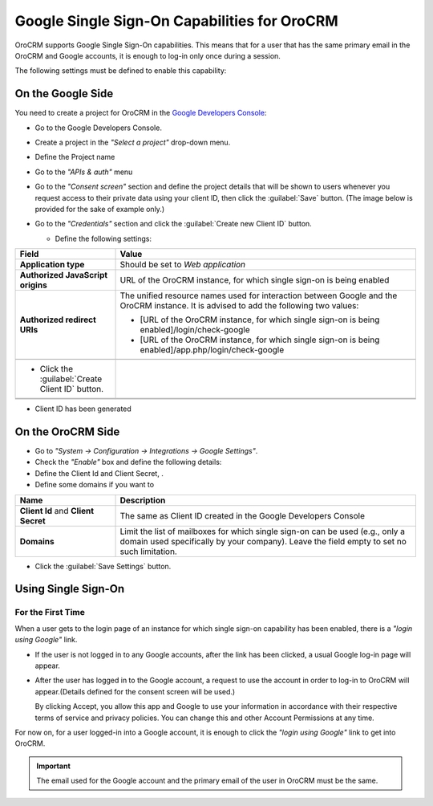 .. _admin-configuration-google-settings:

Google Single Sign-On Capabilities for OroCRM
=============================================

OroCRM supports Google Single Sign-On capabilities. This means that for a user that has the same primary email in the  
OroCRM and Google accounts, it is enough to log-in only once during a session. 

The following settings must be defined to enable this capability:

On the Google Side
------------------

You need to create a project for OroCRM in the 
`Google Developers Console <http://https://console.developers.google.com/start>`_:

- Go to the Google Developers Console.
- Create a project in the *"Select a project"* drop-down menu.
  
  |CreateProject|

- Define the Project name 
- Go to the *"APIs & auth"* menu

  |APImenu|
  
- Go to the *"Consent screen"* section and define the project details that will be shown to users whenever you request 
  access to their private data using your client ID, then click the :guilabel:`Save` button. (The image below is 
  provided for the sake of example only.)

  |ConsentScreen|
   
- Go to the *"Credentials"* section and click the :guilabel:`Create new Client ID` button.

  |CreateClientID|

  - Define the following settings:

.. csv-table::
  :header: "**Field**","**Value**"
  :widths: 10, 30

  "**Application type**","Should be set to *Web application*"
  "**Authorized JavaScript origins**","URL of the OroCRM instance, for which single sign-on is being enabled"
  "**Authorized redirect URIs**","The unified resource names used for interaction between Google and the OroCRM 
  instance. It is advised to add the following two values:
  
  - [URL of the OroCRM instance, for which single sign-on is being enabled]/login/check-google
  - [URL of the OroCRM instance, for which single sign-on is being enabled]/app.php/login/check-google
  
  "

  -  Click the :guilabel:`Create Client ID` button.

    |CreateClientIDForm|

- Client ID has been generated

.. image:: ./img/google_integration/created_client_id.png


On the OroCRM Side
------------------

- Go to *"System → Configuration → Integrations → Google Settings"*.

- Check the *"Enable"* box and define the following details:

- Define the Client Id and Client Secret, .

- Define some domains if you want to 

.. csv-table::
  :header: "**Name**","**Description**"
  :widths: 10, 30

  "**Client Id** and **Client Secret**","The same as Client ID created in the Google Developers Console"
  "**Domains**","Limit the list of mailboxes for which single sign-on can be used (e.g., only a domain 
  used specifically by your company). Leave the field empty to set no such limitation."

|OroGoogleSettings|

- Click the :guilabel:`Save Settings` button.

  
Using Single Sign-On
--------------------

For the First Time
^^^^^^^^^^^^^^^^^^

When a user gets to the login page of an instance for which single sign-on capability has been enabled, there is a 
*"login using Google"* link. 

- If the user is not logged in to any Google accounts, after the link has been clicked, a usual Google log-in page will 
  appear.
  
- After the user has logged in to the Google account, a request to use the account in order to log-in to OroCRM will 
  appear.(Details defined for the consent screen will be used.)

  |PermissionAccept|

  By clicking Accept, you allow this app and Google to use your information in accordance with their respective terms of 
  service and privacy policies. You can change this and other Account Permissions at any time.

For now on, for a user logged-in into a Google account, it is enough to click the *"login using Google"* link to get
into OroCRM.

.. important::

    The email used for the Google account and the primary email of the user in OroCRM must be the same.
  
  

.. |CreateProject| image:: ./img/google_integration/create_project.png
   :align: middle
   
.. |APImenu| image:: ./img/google_integration/apis_menu.png
   :align: middle
   
.. |ConsentScreen| image:: ./img/google_integration/consent_screen.png
   :align: middle
   
.. |CreateClientID| image:: ./img/google_integration/create_client_id.png
   :align: middle
   
.. |CreateClientIDForm| image:: ./img/google_integration/create_client_id_form.png
   :align: middle
   
.. |OroGoogleSettings| image:: ./img/google_integration/oro_google_settings.png
   :align: middle
   
.. |PermissionAccept| image:: ./img/google_integration/permission_accept.png
   :align: middle   
